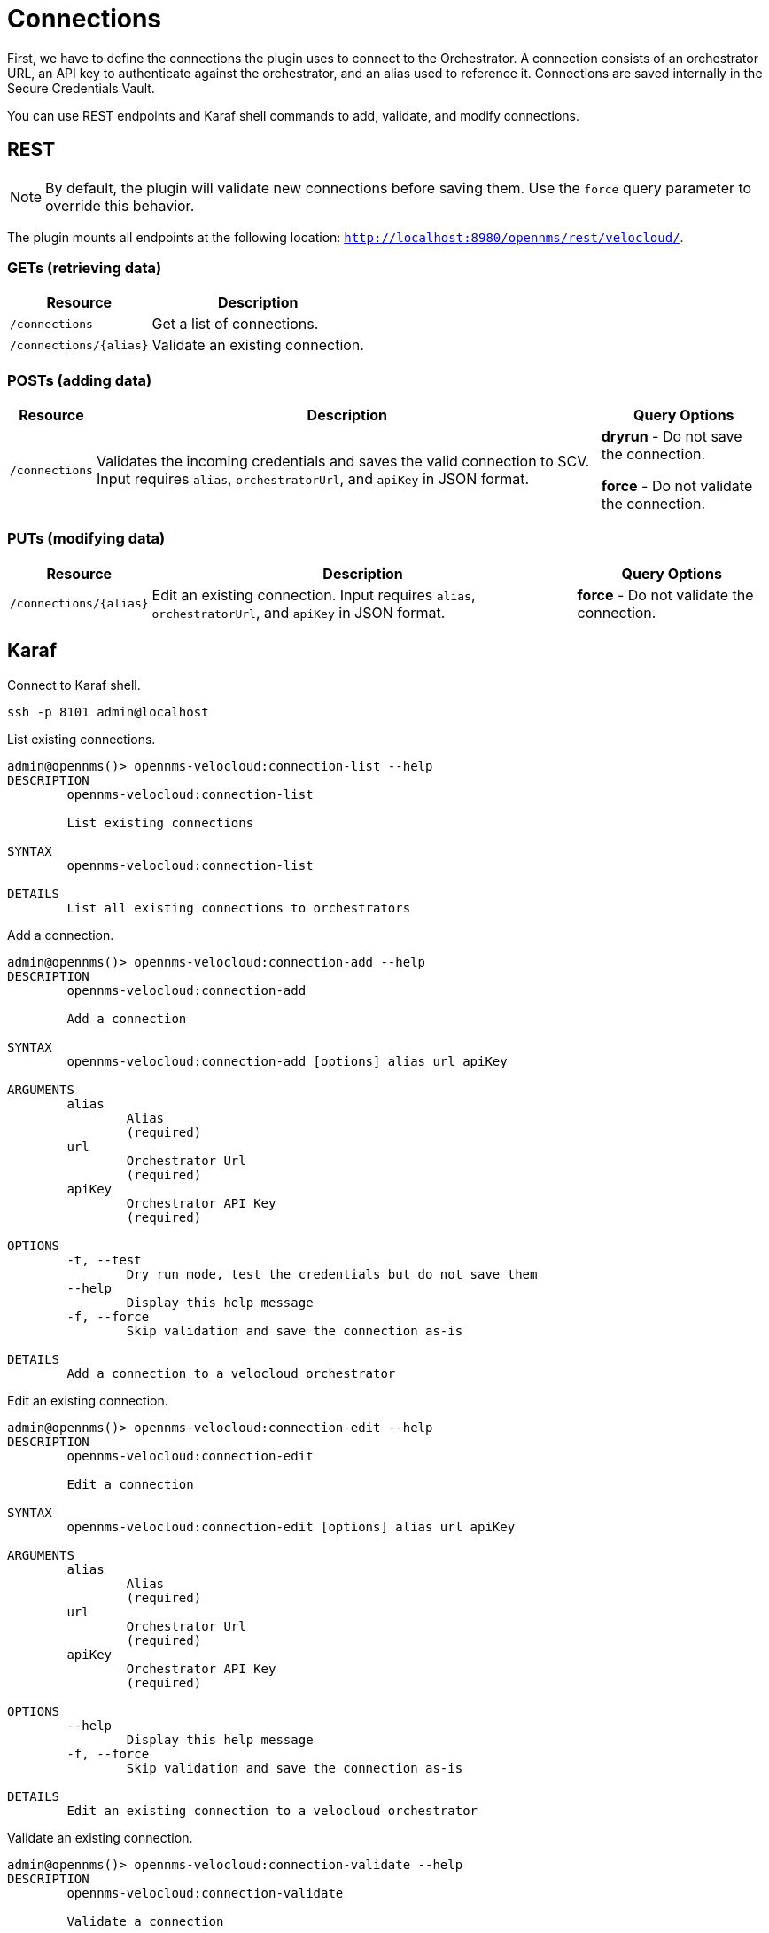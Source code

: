 = Connections
:imagesdir: ../assets/images

First, we have to define the connections the plugin uses to connect to the Orchestrator. A connection consists of
an orchestrator URL, an API key to authenticate against the orchestrator, and an alias used to reference it. Connections
are saved internally in the Secure Credentials Vault.

You can use REST endpoints and Karaf shell commands to add, validate, and modify connections.

== REST

NOTE: By default, the plugin will validate new connections before saving them.
Use the `force` query parameter to override this behavior.

The plugin mounts all endpoints at the following location: `http://localhost:8980/opennms/rest/velocloud/`.

=== GETs (retrieving data)
[options="header, autowidth" cols="1,2"]
|===
| Resource
| Description
| `/connections`
| Get a list of connections.
| `/connections/\{alias}`
| Validate an existing connection.
|===

=== POSTs (adding data)
[options="header, autowidth" cols="1,2,2"]
|===
| Resource
| Description
| Query Options
| `/connections`
| Validates the incoming credentials and saves the valid connection to SCV. 
Input requires `alias`, `orchestratorUrl`, and `apiKey` in JSON format.
| *dryrun* - Do not save the connection.

*force* - Do not validate the connection.
|===

=== PUTs (modifying data)
[options="header, autowidth" cols="1,2,2"]
|===
| Resource
| Description
| Query Options
| `/connections/\{alias}`
| Edit an existing connection.
Input requires `alias`, `orchestratorUrl`, and `apiKey` in JSON format.
| *force* - Do not validate the connection.
|===

== Karaf
.Connect to Karaf shell.
[source, console]
----
ssh -p 8101 admin@localhost
----
[source, console]
.List existing connections.
----
admin@opennms()> opennms-velocloud:connection-list --help
DESCRIPTION
        opennms-velocloud:connection-list

	List existing connections

SYNTAX
        opennms-velocloud:connection-list

DETAILS
        List all existing connections to orchestrators
----

[source, console]
.Add a connection.
----
admin@opennms()> opennms-velocloud:connection-add --help
DESCRIPTION
        opennms-velocloud:connection-add

	Add a connection

SYNTAX
        opennms-velocloud:connection-add [options] alias url apiKey

ARGUMENTS
        alias
                Alias
                (required)
        url
                Orchestrator Url
                (required)
        apiKey
                Orchestrator API Key
                (required)

OPTIONS
        -t, --test
                Dry run mode, test the credentials but do not save them
        --help
                Display this help message
        -f, --force
                Skip validation and save the connection as-is

DETAILS
        Add a connection to a velocloud orchestrator
----

[source, console]
.Edit an existing connection.
----
admin@opennms()> opennms-velocloud:connection-edit --help
DESCRIPTION
        opennms-velocloud:connection-edit

	Edit a connection

SYNTAX
        opennms-velocloud:connection-edit [options] alias url apiKey

ARGUMENTS
        alias
                Alias
                (required)
        url
                Orchestrator Url
                (required)
        apiKey
                Orchestrator API Key
                (required)

OPTIONS
        --help
                Display this help message
        -f, --force
                Skip validation and save the connection as-is

DETAILS
        Edit an existing connection to a velocloud orchestrator
----

[source, console]
.Validate an existing connection.
----
admin@opennms()> opennms-velocloud:connection-validate --help
DESCRIPTION
        opennms-velocloud:connection-validate

	Validate a connection

SYNTAX
        opennms-velocloud:connection-validate alias

ARGUMENTS
        alias
                Alias
                (required)

DETAILS
        Validate an existing connection to a velocloud orchestrator
----

== Examples

The following example adds a connection with the alias `theAlias` and assumes that the Orchestrator is reachable by the URL `https://my.velocloud.orchestrator.net` and the API-key is `tHiSiS.TheAP1Key`.
```
admin@opennms()> opennms-velocloud:connection-add theAlias https://my.velocloud.orchestrator.net/ tHiSiS.TheAP1Key
```

NOTE: If the connection represents a partner connection, you can list the associated customers by invoking `opennms-velocloud:list-customers aPartnerAlias`.
